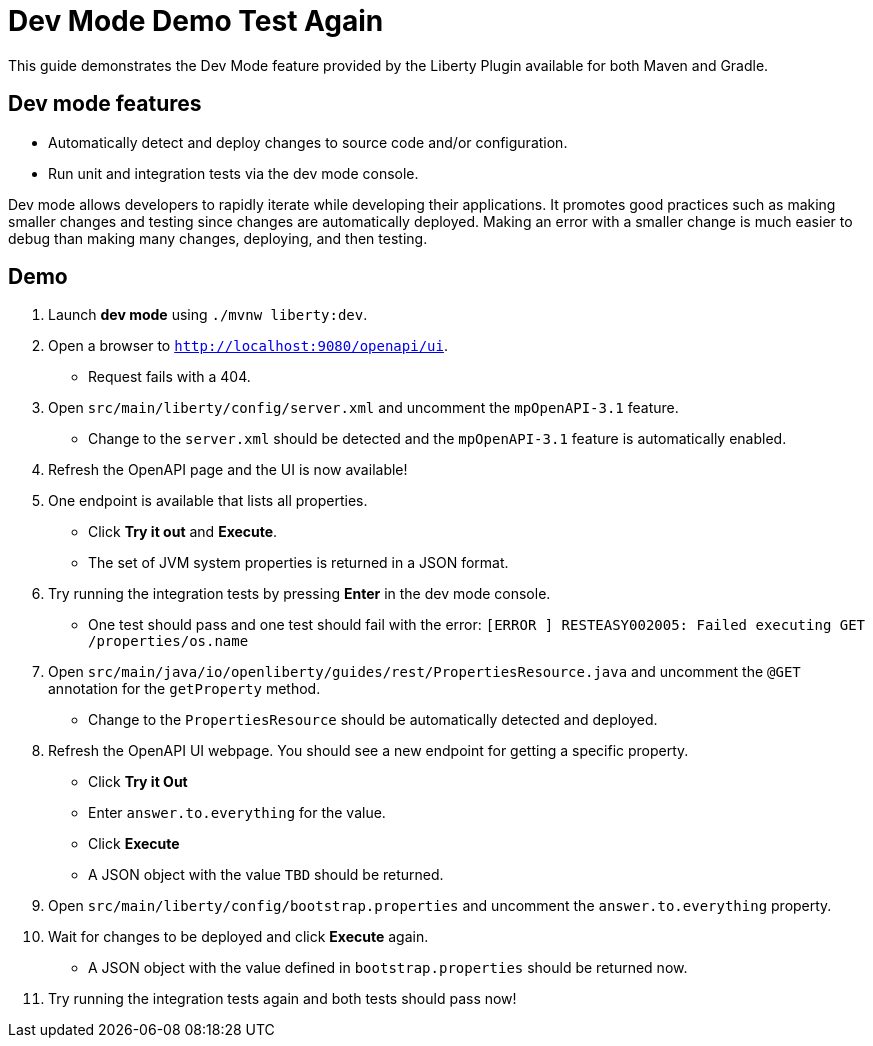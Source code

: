 = Dev Mode Demo Test Again

This guide demonstrates the Dev Mode feature provided by the Liberty Plugin available for both Maven and Gradle.

== Dev mode features

- Automatically detect and deploy changes to source code and/or configuration.
- Run unit and integration tests via the dev mode console.

Dev mode allows developers to rapidly iterate while developing their applications. It promotes good practices such as making smaller changes and testing since changes are automatically deployed. Making an error with a smaller change is much easier to debug than making many changes, deploying, and then testing.

== Demo

. Launch *dev mode* using `./mvnw liberty:dev`.
. Open a browser to `http://localhost:9080/openapi/ui`.
- Request fails with a 404.
. Open `src/main/liberty/config/server.xml` and uncomment the `mpOpenAPI-3.1` feature.
- Change to the `server.xml` should be detected and the `mpOpenAPI-3.1` feature is automatically enabled.
. Refresh the OpenAPI page and the UI is now available!
. One endpoint is available that lists all properties.
- Click *Try it out* and *Execute*.
- The set of JVM system properties is returned in a JSON format.
. Try running the integration tests by pressing *Enter* in the dev mode console.
- One test should pass and one test should fail with the error: `[ERROR   ] RESTEASY002005: Failed executing GET /properties/os.name`
. Open `src/main/java/io/openliberty/guides/rest/PropertiesResource.java` and uncomment the `@GET` annotation for the `getProperty` method.
- Change to the `PropertiesResource` should be automatically detected and deployed.
. Refresh the OpenAPI UI webpage. You should see a new endpoint for getting a specific property.
- Click *Try it Out*
- Enter `answer.to.everything` for the value.
- Click *Execute*
- A JSON object with the value `TBD` should be returned.
. Open `src/main/liberty/config/bootstrap.properties` and uncomment the `answer.to.everything` property.
. Wait for changes to be deployed and click *Execute* again.
- A JSON object with the value defined in `bootstrap.properties` should be returned now.
. Try running the integration tests again and both tests should pass now!
